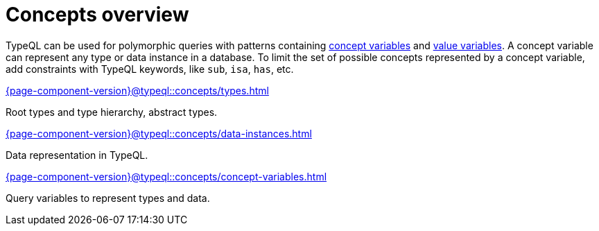 = Concepts overview
:page-no-toc: 1

[#_blank_heading]
== {blank}

TypeQL can be used for polymorphic queries with patterns containing
xref:{page-component-version}@typeql::concepts/concept-variables.adoc[concept variables] and
xref:{page-component-version}@typeql::values/value-variables.adoc[value variables].
A concept variable can represent any type or data instance in a database.
To limit the set of possible concepts represented by a concept variable,
add constraints with TypeQL keywords, like `sub`, `isa`, `has`, etc.

////
.See an example
[%collapsible]
====
For example, by using the `sub` keyword we can limit a concept variable to be a subtype of some type.
If both sides of `sub` are variables with no additional constraints, then the only requirement for them both to be types.

.Query example
[,typeql]
----
match
$x sub $t;
get $x;
----

The same approach can be used with the `isa` keyword,
but the variable to the left of it is considered to be a data instance instead of a type.
====
////

[cols-3]
--
.xref:{page-component-version}@typeql::concepts/types.adoc[]
[.clickable]
****
Root types and type hierarchy, abstract types.
****

.xref:{page-component-version}@typeql::concepts/data-instances.adoc[]
[.clickable]
****
Data representation in TypeQL.
****

.xref:{page-component-version}@typeql::concepts/concept-variables.adoc[]
[.clickable]
****
Query variables to represent types and data.
****
--
